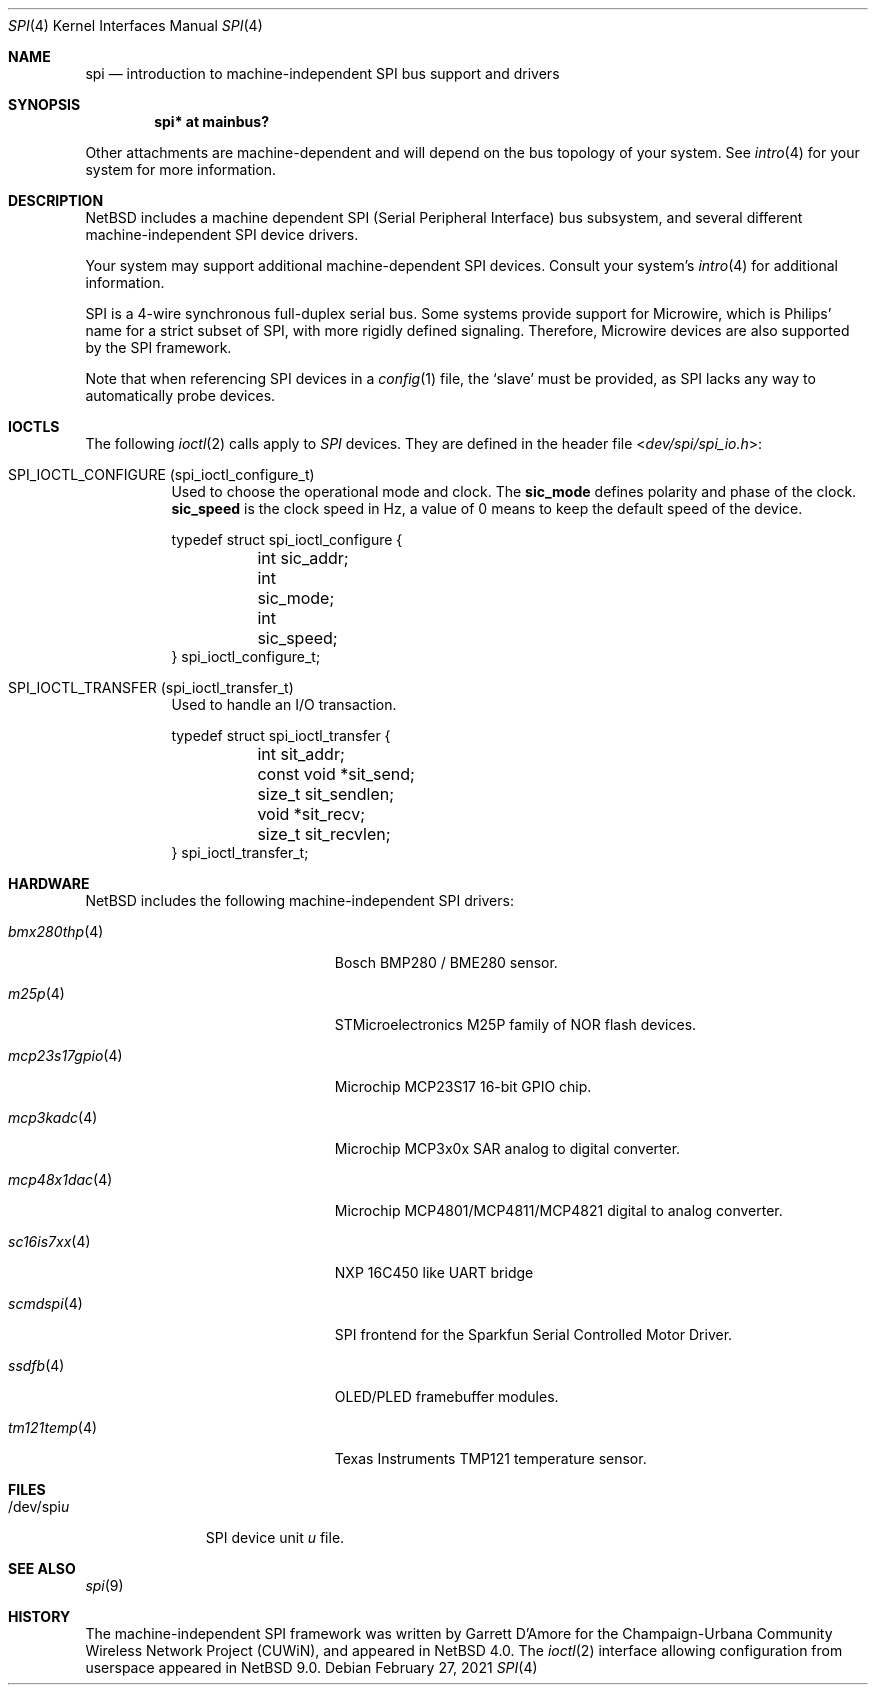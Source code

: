 .\"	$NetBSD: spi.4,v 1.14 2025/10/24 23:16:10 brad Exp $
.\"
.\" Copyright (c) 2006 Urbana-Champaign Independent Media Center.
.\" Copyright (c) 2006 Garrett D'Amore.
.\" All rights reserved.
.\"
.\" Portions of this code were written by Garrett D'Amore for the
.\" Champaign-Urbana Community Wireless Network Project.
.\"
.\" Redistribution and use in source and binary forms, with or
.\" without modification, are permitted provided that the following
.\" conditions are met:
.\" 1. Redistributions of source code must retain the above copyright
.\"    notice, this list of conditions and the following disclaimer.
.\" 2. Redistributions in binary form must reproduce the above
.\"    copyright notice, this list of conditions and the following
.\"    disclaimer in the documentation and/or other materials provided
.\"    with the distribution.
.\" 3. All advertising materials mentioning features or use of this
.\"    software must display the following acknowledgements:
.\"      This product includes software developed by the Urbana-Champaign
.\"      Independent Media Center.
.\"	This product includes software developed by Garrett D'Amore.
.\" 4. Urbana-Champaign Independent Media Center's name and Garrett
.\"    D'Amore's name may not be used to endorse or promote products
.\"    derived from this software without specific prior written permission.
.\"
.\" THIS SOFTWARE IS PROVIDED BY THE URBANA-CHAMPAIGN INDEPENDENT
.\" MEDIA CENTER AND GARRETT D'AMORE ``AS IS'' AND ANY EXPRESS OR
.\" IMPLIED WARRANTIES, INCLUDING, BUT NOT LIMITED TO, THE IMPLIED
.\" WARRANTIES OF MERCHANTABILITY AND FITNESS FOR A PARTICULAR PURPOSE
.\" ARE DISCLAIMED.  IN NO EVENT SHALL THE URBANA-CHAMPAIGN INDEPENDENT
.\" MEDIA CENTER OR GARRETT D'AMORE BE LIABLE FOR ANY DIRECT, INDIRECT,
.\" INCIDENTAL, SPECIAL, EXEMPLARY, OR CONSEQUENTIAL DAMAGES (INCLUDING, BUT
.\" NOT LIMITED TO, PROCUREMENT OF SUBSTITUTE GOODS OR SERVICES;
.\" LOSS OF USE, DATA, OR PROFITS; OR BUSINESS INTERRUPTION) HOWEVER
.\" CAUSED AND ON ANY THEORY OF LIABILITY, WHETHER IN CONTRACT,
.\" STRICT LIABILITY, OR TORT (INCLUDING NEGLIGENCE OR OTHERWISE)
.\" ARISING IN ANY WAY OUT OF THE USE OF THIS SOFTWARE, EVEN IF
.\" ADVISED OF THE POSSIBILITY OF SUCH DAMAGE.
.\"
.Dd February 27, 2021
.Dt SPI 4
.Os
.Sh NAME
.Nm spi
.Nd introduction to machine-independent SPI bus support and drivers
.Sh SYNOPSIS
.Cd "spi* at mainbus?"
.Pp
Other attachments are machine-dependent and will depend on the bus topology
of your system.
See
.Xr intro 4
for your system for more information.
.Sh DESCRIPTION
.Nx
includes a machine dependent
.Tn SPI
(Serial Peripheral Interface) bus subsystem, and several different
machine-independent
.Tn SPI
device drivers.
.Pp
Your system may support additional machine-dependent SPI devices.
Consult your system's
.Xr intro 4
for additional information.
.Pp
.Tn SPI
is a 4-wire synchronous full-duplex serial bus.
Some systems provide support for
.Tn Microwire ,
which is
.Tn Philips'
name for a strict subset of SPI, with more rigidly defined signaling.
Therefore,
.Tn Microwire
devices are also supported by the
.Tn SPI
framework.
.Pp
Note that when referencing
.Tn SPI
devices in a
.Xr config 1
file, the
.Sq slave
must be provided, as
.Tn SPI
lacks any way to automatically probe devices.
.Sh IOCTLS
The following
.Xr ioctl 2
calls apply to
.Em SPI
devices.
They are defined in the header file
.In dev/spi/spi_io.h :
.Bl -tag -width indent
.It Dv SPI_IOCTL_CONFIGURE (spi_ioctl_configure_t)
Used to choose the operational mode and clock.
The
.Li sic_mode
defines polarity and phase of the clock.
.Li sic_speed
is the clock speed in Hz, a value of 0 means to keep the default speed
of the device.
.Bd -literal
typedef struct spi_ioctl_configure {
	int sic_addr;
	int sic_mode;
	int sic_speed;
} spi_ioctl_configure_t;
.Ed
.It Dv SPI_IOCTL_TRANSFER (spi_ioctl_transfer_t)
Used to handle an I/O transaction.
.Bd -literal
typedef struct spi_ioctl_transfer {
	int sit_addr;
	const void *sit_send;
	size_t sit_sendlen;
	void *sit_recv;
	size_t sit_recvlen;
} spi_ioctl_transfer_t;
.Ed
.El
.Sh HARDWARE
.Nx
includes the following machine-independent
.Tn SPI
drivers:
.Bl -tag -width mcp23s17gpio(4) -offset indent
.It Xr bmx280thp 4
Bosch BMP280 / BME280 sensor.
.It Xr m25p 4
STMicroelectronics M25P family of NOR flash devices.
.It Xr mcp23s17gpio 4
Microchip MCP23S17 16-bit GPIO chip.
.It Xr mcp3kadc 4
Microchip MCP3x0x SAR analog to digital converter.
.It Xr mcp48x1dac 4
Microchip MCP4801/MCP4811/MCP4821 digital to analog converter.
.It Xr sc16is7xx 4
NXP 16C450 like UART bridge
.It Xr scmdspi 4
SPI frontend for the Sparkfun Serial Controlled Motor Driver.
.It Xr ssdfb 4
OLED/PLED framebuffer modules.
.It Xr tm121temp 4
Texas Instruments TMP121 temperature sensor.
.El
.Sh FILES
.Bl -tag -width "/dev/spiu" -compact
.It /dev/spi Ns Ar u
SPI device unit
.Ar u
file.
.El
.Sh SEE ALSO
.Xr spi 9
.Sh HISTORY
The machine-independent
.Tn SPI
framework was written by
.An Garrett D'Amore
for the
Champaign-Urbana Community Wireless Network Project (CUWiN), and
appeared in
.Nx 4.0 .
The
.Xr ioctl 2
interface allowing configuration from userspace appeared in
.Nx 9.0 .

